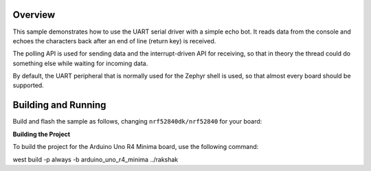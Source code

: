 .. zephyr:code-sample:: uart
   :name: UART echo
   :relevant-api: uart_interface

   Read data from the console and echo it back.

Overview
********

This sample demonstrates how to use the UART serial driver with a simple
echo bot. It reads data from the console and echoes the characters back after
an end of line (return key) is received.

The polling API is used for sending data and the interrupt-driven API
for receiving, so that in theory the thread could do something else
while waiting for incoming data.

By default, the UART peripheral that is normally used for the Zephyr shell
is used, so that almost every board should be supported.

Building and Running
********************

Build and flash the sample as follows, changing ``nrf52840dk/nrf52840`` for
your board:

.. zephyr-app-commands::
   :zephyr-app: samples/drivers/uart/echo_bot
   :board: nrf52840dk/nrf52840/arduino_uno_r4_minima
   :goals: build flash
   :compact:


**Building the Project**

To build the project for the Arduino Uno R4 Minima board, use the following command:

.. #!/bin/bash
west build -p always -b arduino_uno_r4_minima ../rakshak

